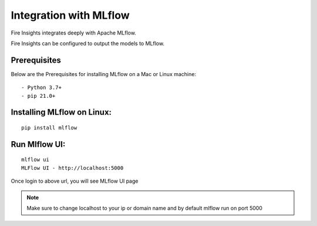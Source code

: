 Integration with MLflow
=======================

Fire Insights integrates deeply with Apache MLflow.

Fire Insights can be configured to output the models to MLflow.

Prerequisites
-------------

Below are the Prerequisites for installing MLflow on a Mac or Linux machine::

  - Python 3.7+ 
  - pip 21.0+

Installing MLflow on Linux:
-----------------------------

::

    pip install mlflow
    
    
Run Mlflow UI:
--------------

::

    mlflow ui
    MLFlow UI - http://localhost:5000
    
Once login to above url, you will see MLflow UI page

.. figure:: ../../_assets/user-guide/machine-learning/sparkml/mlflow/mlflow.PNG
   :alt: mlflow
   :width: 60% 
    
    
.. note:: Make sure to change localhost to your ip or domain name and by default mlflow run on port 5000    




